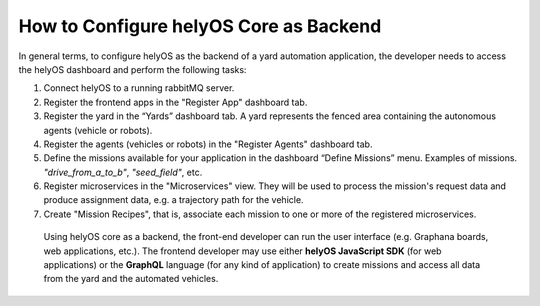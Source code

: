 How to Configure helyOS Core as Backend
=======================================
In general terms, to configure helyOS as the backend of a yard automation application, the developer needs to access the helyOS dashboard and perform the following tasks:

1. Connect helyOS to a running rabbitMQ server.
2. Register the frontend apps in the "Register App" dashboard tab. 
3. Register the yard in the “Yards” dashboard tab. A yard represents the fenced area containing the autonomous agents (vehicle or robots).
4. Register the agents (vehicles or robots) in the "Register Agents" dashboard tab. 
5. Define the missions available for your application in the dashboard “Define Missions” menu. Examples of missions. *"drive_from_a_to_b"*, *"seed_field"*, etc.
6. Register microservices in the "Microservices" view. They will be used to process the mission's request data and produce assignment data, e.g. a trajectory path for the vehicle.
7. Create "Mission Recipes", that is, associate each mission to one or more of the registered microservices.




  Using helyOS core as a backend, the front-end developer can run the user interface (e.g. Graphana boards, web applications, etc.). The frontend developer may use either **helyOS JavaScript SDK**  (for web applications) or the **GraphQL** language (for any kind of application) to create missions and access all data from the yard and the automated vehicles.
